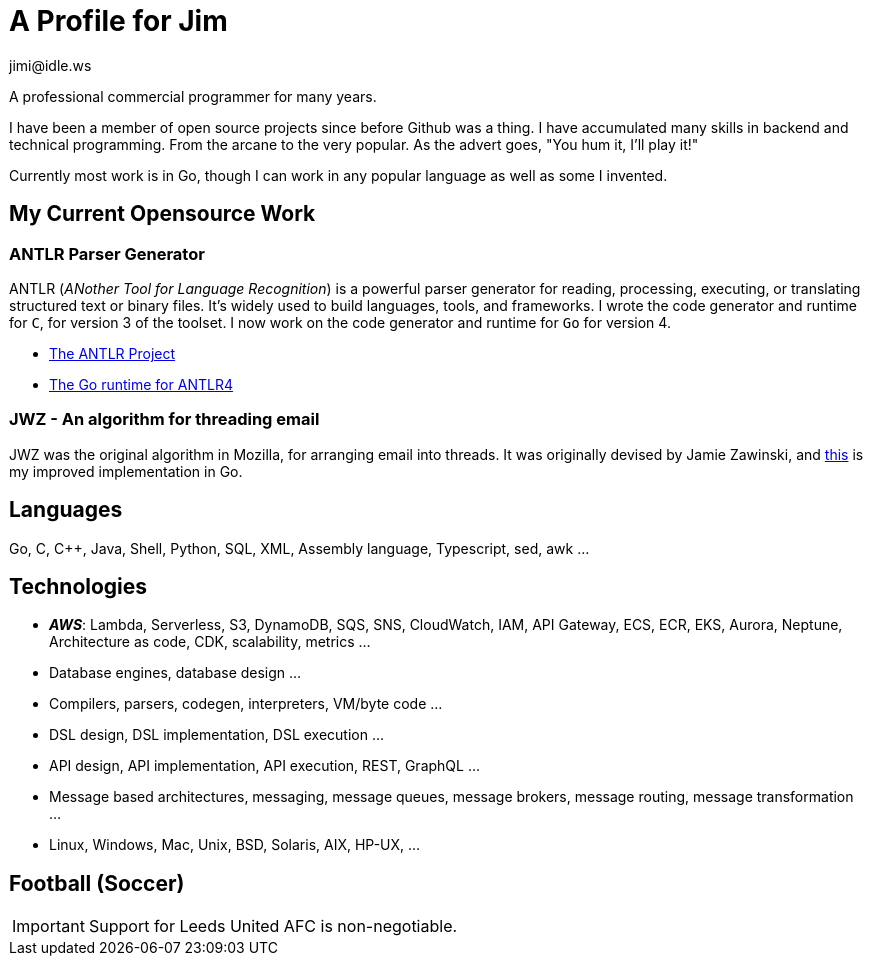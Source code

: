 = A Profile for Jim
jimi@idle.ws
ifdef::env-github[]
:tip-caption: :bulb:
:note-caption: :information_source:
:important-caption: :heavy_exclamation_mark:
:caution-caption: :fire:
:warning-caption: :warning:
endif::[]

A professional commercial programmer for many years.

I have been a member of open source projects since before Github was a thing. I have accumulated many skills in backend
and technical programming. From the arcane to the very popular. As the advert goes, "You hum it, I'll play it!"

Currently most work is in Go, though I can work in any popular language as well as some I invented.

== My Current Opensource Work

=== ANTLR Parser Generator

ANTLR (_ANother Tool for Language Recognition_) is a powerful parser generator for reading, processing, executing, or
translating structured text or binary files. It's widely used to build languages, tools, and frameworks. I wrote the
code generator and runtime for `C`, for version 3 of the toolset. I now work on the code generator and runtime for
`Go` for version 4.

  - https://github.com/antlr/antlr4[The ANTLR Project]
  - https://github.com/antlr/antlr4/tree/master/runtime/Go/antlr/v4[The Go runtime for ANTLR4]

=== JWZ - An algorithm for threading email

JWZ was the original algorithm in Mozilla, for arranging email into threads. It was originally devised by Jamie Zawinski, and
https://github.com/gatherstars-com/jwz[this] is my improved implementation in Go.

== Languages

Go, C, C++, Java, Shell, Python, SQL, XML, Assembly language, Typescript, sed, awk ...

== Technologies

  - *_AWS_*: Lambda, Serverless, S3, DynamoDB, SQS, SNS, CloudWatch, IAM, API Gateway, ECS, ECR, EKS, Aurora, Neptune,
Architecture as code, CDK, scalability, metrics ...
  - Database engines, database design ...
  - Compilers, parsers, codegen, interpreters, VM/byte code ...
  - DSL design, DSL implementation, DSL execution ...
  - API design, API implementation, API execution, REST, GraphQL ...
  - Message based architectures, messaging, message queues, message brokers, message routing, message transformation ...
  - Linux, Windows, Mac, Unix, BSD, Solaris, AIX, HP-UX, ...

== Football (Soccer)

IMPORTANT: Support for Leeds United AFC is non-negotiable.
